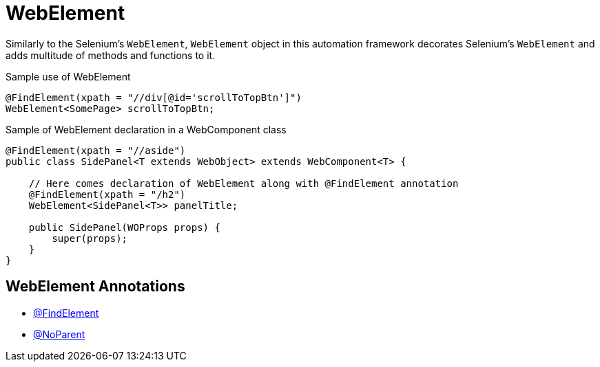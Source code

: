 = WebElement

Similarly to the Selenium's `WebElement`, `WebElement` object in this automation framework decorates Selenium's `WebElement` and adds multitude of methods and functions to it.

.Sample use of WebElement
[source,java]
```
@FindElement(xpath = "//div[@id='scrollToTopBtn']")
WebElement<SomePage> scrollToTopBtn;
```

.Sample of WebElement declaration in a WebComponent class
[source,java]
```
@FindElement(xpath = "//aside")
public class SidePanel<T extends WebObject> extends WebComponent<T> {

    // Here comes declaration of WebElement along with @FindElement annotation
    @FindElement(xpath = "/h2")
    WebElement<SidePanel<T>> panelTitle;

    public SidePanel(WOProps props) {
        super(props);
    }
}
```

== WebElement Annotations

- link:../../cheatsheets/annotations.adoc#_findelement[@FindElement]
- link:../../cheatsheets/annotations.adoc#_noparent[@NoParent]